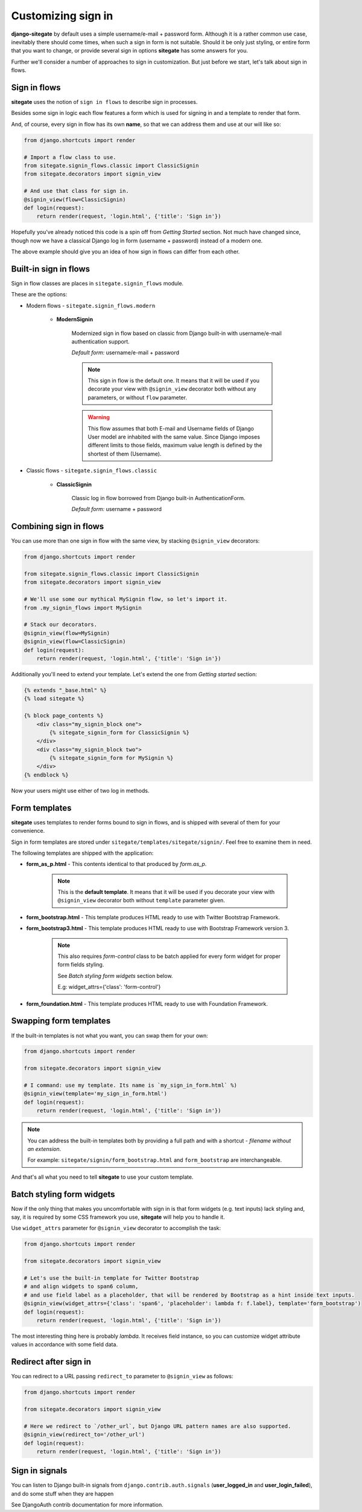 Customizing sign in
===================

**django-sitegate** by default uses a simple username/e-mail + password form. Although it is a rather common use case, inevitably
there should come times, when such a sign in form is not suitable. Should it be only just styling, or entire form
that you want to change, or provide several sign in options **sitegate** has some answers for you.

Further we'll consider a number of approaches to sign in customization. But just before we start, let's talk about sign in flows.



Sign in flows
-------------

**sitegate** uses the notion of ``sign in flows`` to describe sign in processes.

Besides some sign in logic each flow features a form which is used for signing in and a template to render that form.

And, of course, every sign in flow has its own **name**, so that we can address them and use at our will like so:

.. code-block:: python

    from django.shortcuts import render

    # Import a flow class to use.
    from sitegate.signin_flows.classic import ClassicSignin
    from sitegate.decorators import signin_view

    # And use that class for sign in.
    @signin_view(flow=ClassicSignin)
    def login(request):
        return render(request, 'login.html', {'title': 'Sign in'})


Hopefully you've already noticed this code is a spin off from *Getting Started* section. Not much have changed since,
though now we have a classical Django log in form (username + password) instead of a modern one.

The above example should give you an idea of how sign in flows can differ from each other.



Built-in sign in flows
----------------------

Sign in flow classes are places in ``sitegate.signin_flows`` module.

These are the options:


* Modern flows - ``sitegate.signin_flows.modern``


    * **ModernSignin**

        Modernized sign in flow based on classic from Django built-in with username/e-mail authentication support.

        *Default form:* username/e-mail + password

        .. note::

            This sign in flow is the default one. It means that it will be used if you decorate your view with ``@signin_view``
            decorator both without any parameters, or without ``flow`` parameter.

        .. warning::

            This flow assumes that both E-mail and Username fields of Django User model are inhabited with the
            same value. Since Django imposes different limits to those fields, maximum value length is defined by
            the shortest of them (Username).


* Classic flows - ``sitegate.signin_flows.classic``


    * **ClassicSignin**

        Classic log in flow borrowed from Django built-in AuthenticationForm.

        *Default form:* username + password



Combining sign in flows
-----------------------

You can use more than one sign in flow with the same view, by stacking ``@signin_view`` decorators:

.. code-block:: python

    from django.shortcuts import render

    from sitegate.signin_flows.classic import ClassicSignin
    from sitegate.decorators import signin_view

    # We'll use some our mythical MySignin flow, so let's import it.
    from .my_signin_flows import MySignin

    # Stack our decorators.
    @signin_view(flow=MySignin)
    @signin_view(flow=ClassicSignin)
    def login(request):
        return render(request, 'login.html', {'title': 'Sign in'})


Additionally you'll need to extend your template. Let's extend the one from *Getting started* section:

.. code-block:: html

    {% extends "_base.html" %}
    {% load sitegate %}

    {% block page_contents %}
        <div class="my_signin_block one">
            {% sitegate_signin_form for ClassicSignin %}
        </div>
        <div class="my_signin_block two">
            {% sitegate_signin_form for MySignin %}
        </div>
    {% endblock %}


Now your users might use either of two log in methods.



Form templates
--------------

**sitegate** uses templates to render forms bound to sign in flows, and is shipped with several of them for your convenience.

Sign in form templates are stored under ``sitegate/templates/sitegate/signin/``. Feel free to examine them in need.

The following templates are shipped with the application:

* **form_as_p.html** - This  contents identical to that produced by *form.as_p*.

    .. note::

        This is the **default template**. It means that it will be used if you decorate your view with ``@signin_view``
        decorator both without ``template`` parameter given.


* **form_bootstrap.html** - This template produces HTML ready to use with Twitter Bootstrap Framework.

* **form_bootstrap3.html** - This template produces HTML ready to use with Bootstrap Framework version 3.

    .. note::

        This also requires `form-control` class to be batch applied for every form widget for proper form fields styling.

        See `Batch styling form widgets` section below.

        E.g: widget_attrs={'class': 'form-control'}


* **form_foundation.html** - This template produces HTML ready to use with Foundation Framework.



Swapping form templates
-----------------------

If the built-in templates is not what you want, you can swap them for your own:

.. code-block:: python

    from django.shortcuts import render

    from sitegate.decorators import signin_view

    # I command: use my template. Its name is `my_sign_in_form.html` %)
    @signin_view(template='my_sign_in_form.html')
    def login(request):
        return render(request, 'login.html', {'title': 'Sign in'})


.. note::

    You can address the built-in templates both by providing a full path and with a shortcut -
    *filename without an extension*.

    For example: ``sitegate/signin/form_bootstrap.html`` and ``form_bootstrap`` are interchangeable.


And that's all what you need to tell **sitegate** to use your custom template.



Batch styling form widgets
--------------------------

Now if the only thing that makes you uncomfortable with sign in is that form widgets (e.g. text inputs) lack
styling and, say, it is required by some CSS framework you use, **sitegate** will help you to handle it.

Use ``widget_attrs`` parameter for ``@signin_view`` decorator to accomplish the task:

.. code-block:: python

    from django.shortcuts import render

    from sitegate.decorators import signin_view

    # Let's use the built-in template for Twitter Bootstrap
    # and align widgets to span6 column,
    # and use field label as a placeholder, that will be rendered by Bootstrap as a hint inside text inputs.
    @signin_view(widget_attrs={'class': 'span6', 'placeholder': lambda f: f.label}, template='form_bootstrap')
    def login(request):
        return render(request, 'login.html', {'title': 'Sign in'})

The most interesting thing here is probably *lambda*. It receives field instance, so you can customize widget attribute
values in accordance with some field data.


Redirect after sign in
----------------------

You can redirect to a URL passing ``redirect_to`` parameter to ``@signin_view`` as follows:

.. code-block:: python

    from django.shortcuts import render

    from sitegate.decorators import signin_view

    # Here we redirect to `/other_url`, but Django URL pattern names are also supported.
    @signin_view(redirect_to='/other_url')
    def login(request):
        return render(request, 'login.html', {'title': 'Sign in'})



Sign in signals
---------------

You can listen to Django built-in signals from ``django.contrib.auth.signals`` (**user_logged_in** and **user_login_failed**), and do some stuff when they are happen

See DjangoAuth contrib documentation for more information.
